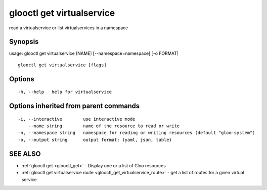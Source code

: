 .. _glooctl_get_virtualservice:

glooctl get virtualservice
--------------------------

read a virtualservice or list virtualservices in a namespace

Synopsis
~~~~~~~~


usage: glooctl get virtualservice [NAME] [--namespace=namespace] [-o FORMAT]

::

  glooctl get virtualservice [flags]

Options
~~~~~~~

::

  -h, --help   help for virtualservice

Options inherited from parent commands
~~~~~~~~~~~~~~~~~~~~~~~~~~~~~~~~~~~~~~

::

  -i, --interactive        use interactive mode
      --name string        name of the resource to read or write
  -n, --namespace string   namespace for reading or writing resources (default "gloo-system")
  -o, --output string      output format: (yaml, json, table)

SEE ALSO
~~~~~~~~

* :ref:`glooctl get <glooctl_get>` 	 - Display one or a list of Gloo resources
* :ref:`glooctl get virtualservice route <glooctl_get_virtualservice_route>` 	 - get a list of routes for a given virtual service

